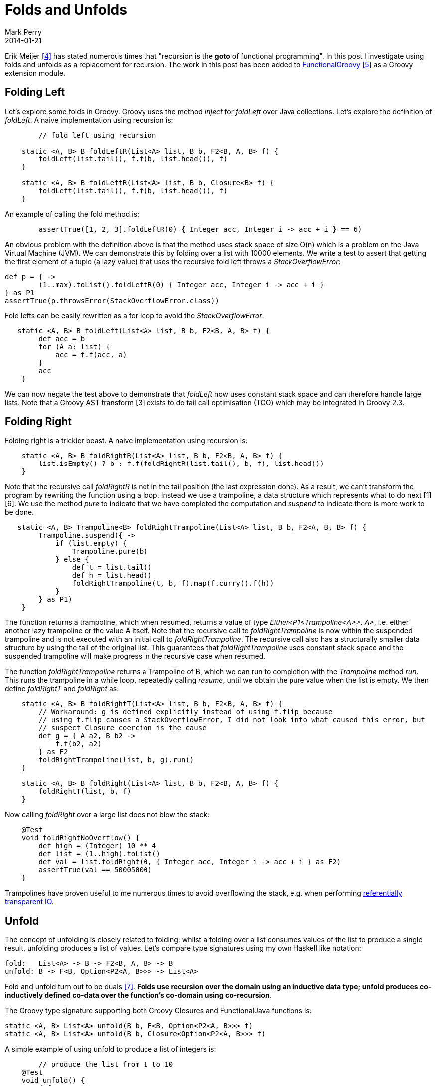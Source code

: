 = Folds and Unfolds
Mark Perry
2014-01-21
:jbake-type: post
:jbake-tags: Groovy, Fold, Unfold
:jbake-status: published

Erik Meijer <<4>> has stated numerous times that "recursion is the *goto* of functional programming".  In this post I investigate using folds and unfolds as a replacement for recursion.  The work in this post has been added to https://github.com/mperry/functionalgroovy[FunctionalGroovy] <<5>> as a Groovy extension module.

+++++
<!-- more -->
+++++

== Folding Left

Let's explore some folds in Groovy.  Groovy uses the method _inject_ for _foldLeft_ over Java collections.  Let's explore the definition of _foldLeft_.  A naive implementation using recursion is:

[source,groovy,numbered]
----
	// fold left using recursion

    static <A, B> B foldLeftR(List<A> list, B b, F2<B, A, B> f) {
        foldLeft(list.tail(), f.f(b, list.head()), f)
    }

    static <A, B> B foldLeftR(List<A> list, B b, Closure<B> f) {
    	foldLeft(list.tail(), f.f(b, list.head()), f)
    }
----

An example of calling the fold method is:

[source,groovy,numbered]
----
	assertTrue([1, 2, 3].foldLeftR(0) { Integer acc, Integer i -> acc + i } == 6)
----

An obvious problem with the definition above is that the method uses stack space of size O(n) which is a problem on
the Java Virtual Machine (JVM).  We can demonstrate this by folding over a list with 10000 elements.  We write a test
 to assert that getting the first element of a tuple (a lazy value) that uses the recursive fold left throws a
 _StackOverflowError_:

[source,groovy,numbered]
----
def p = { ->
	(1..max).toList().foldLeftR(0) { Integer acc, Integer i -> acc + i }
} as P1
assertTrue(p.throwsError(StackOverflowError.class))
----

Fold lefts can be easily rewritten as a for loop to avoid the _StackOverflowError_.

[source,groovy,numbered]
----
   static <A, B> B foldLeft(List<A> list, B b, F2<B, A, B> f) {
        def acc = b
        for (A a: list) {
            acc = f.f(acc, a)
        }
        acc
    }
----

We can now negate the test above to demonstrate that _foldLeft_ now uses constant stack space and can therefore handle large lists.  Note that a Groovy AST transform [3] exists to do tail call optimisation (TCO) which may be integrated in Groovy 2.3.

== Folding Right

Folding right is a trickier beast.  A naive implementation using recursion is:

[source,groovy,numbered]
----
    static <A, B> B foldRightR(List<A> list, B b, F2<B, A, B> f) {
        list.isEmpty() ? b : f.f(foldRightR(list.tail(), b, f), list.head())
    }
----

Note that the recursive call _foldRightR_ is not in the tail position (the last expression done).  As a result,
we can't transform the program by rewriting the function using a loop.  Instead we use a trampoline,
a data structure which represents what to do next [1] [6].  We use the method _pure_ to indicate that we have completed the computation and _suspend_ to indicate there is more work to be done.

[source,groovy,numbered]
----
   static <A, B> Trampoline<B> foldRightTrampoline(List<A> list, B b, F2<A, B, B> f) {
        Trampoline.suspend({ ->
            if (list.empty) {
                Trampoline.pure(b)
            } else {
                def t = list.tail()
                def h = list.head()
                foldRightTrampoline(t, b, f).map(f.curry().f(h))
            }
        } as P1)
    }
----

The function returns a trampoline, which when resumed, returns a value of type _Either&lt;P1&lt;Trampoline&lt;A&gt;&gt;, A&gt;_, i.e. either another lazy trampoline or the value A itself.  Note that the recursive call to _foldRightTrampoline_ is now within the suspended trampoline and is not executed with an initial call to _foldRightTrampoline_.  The recursive call also has a structurally smaller data structure by using the tail of the original list.  This guarantees that _foldRightTrampoline_ uses constant stack space and the suspended trampoline will make progress in the recursive case when resumed.

The function _foldRightTrampoline_ returns a Trampoline of B, which we can run to completion with the _Trampoline_ method _run_.  This runs the trampoline in a while loop, repeatedly calling _resume_, until we obtain the pure value when the list is empty.  We then define _foldRightT_ and _foldRight_ as:

[source,groovy,numbered]
----
    static <A, B> B foldRightT(List<A> list, B b, F2<B, A, B> f) {
        // Workaround: g is defined explicitly instead of using f.flip because
        // using f.flip causes a StackOverflowError, I did not look into what caused this error, but
        // suspect Closure coercion is the cause
        def g = { A a2, B b2 ->
            f.f(b2, a2)
        } as F2
        foldRightTrampoline(list, b, g).run()
    }

    static <A, B> B foldRight(List<A> list, B b, F2<B, A, B> f) {
    	foldRightT(list, b, f)
    }
----

Now calling _foldRight_ over a large list does not blow the stack:

[source,groovy,numbered]
----
    @Test
    void foldRightNoOverflow() {
        def high = (Integer) 10 ** 4
        def list = (1..high).toList()
        def val = list.foldRight(0, { Integer acc, Integer i -> acc + i } as F2)
        assertTrue(val == 50005000)
    }
----

Trampolines have proven useful to me numerous times to avoid overflowing the stack, e.g. when performing link:../../2014/01/referentially-transparent-io.html[referentially transparent IO].


== Unfold

The concept of unfolding is closely related to folding: whilst a folding over a list consumes values of the list to produce a single result, unfolding produces a list of values.  Let's compare type signatures using my own Haskell like notation:

[source,groovy,numbered]
----
fold:   List<A> -> B -> F2<B, A, B> -> B
unfold: B -> F<B, Option<P2<A, B>>> -> List<A>
----

Fold and unfold turn out to be duals <<7>>.  *Folds use recursion over the domain using an inductive data type; unfold produces co-inductively defined co-data over the function's co-domain using co-recursion*.

The Groovy type signature supporting both Groovy Closures and FunctionalJava functions is:

[source,groovy,numbered]
----
static <A, B> List<A> unfold(B b, F<B, Option<P2<A, B>>> f)
static <A, B> List<A> unfold(B b, Closure<Option<P2<A, B>>> f)
----

A simple example of using unfold to produce a list of integers is:

[source,groovy,numbered]
----
	// produce the list from 1 to 10
    @Test
    void unfold() {
        def max = 10
        def list = List.unfold(1, { Integer seed ->
            seed > max ? none() : some(P.p(seed, seed + 1))
        } as F)
        assertTrue(list == (1..max).toList())
    }
----

This example produces a finite list, however this technique works equally well to produce a lazy infinite stream of values.  The example below creates the infinite fibonacci sequence and then takes the first ten elements.

[source,groovy,numbered]
----
    @Test
    void fib() {
        def s = Stream.unfold(p(1, 1)) { P2<Integer, Integer> p ->
            def low = p._1()
            def high = p._2()
            some(P.p(low, P.p(high, low + high)))
        }
        def list = s.take(10).toJavaList()
        def expected = [1, 1, 2, 3, 5, 8, 13, 21, 34, 55]
        assertTrue(list == expected)
    }
----

== Conclusion

In this post we have explored the implementation of foldLeft and foldRight, both avoided the use of recursion to ensure the use of constant stack space.  We also looked at unfold, the dual of fold, to produce both finite and infinite data.

== Bibliography

[bibliography]
* [[[1]]] 'Tail Call Elimination in Scala Monads', http://apocalisp.wordpress.com/2011/10/26/tail-call-elimination-in-scala-monads/.
* [[[2]]] Unfolds (Anamorphisms) on Wikipedia, https://en.wikipedia.org/wiki/Unfold_(higher-order_function).
* [[[3]]] Tail Recursion Optimization with Groovy's AST Transformations, http://blog.johanneslink.net/2011/02/11/tail-recursion-optimization-with-groovys-ast-transformations/.
* [[[4]]] Erik Meijer, https://en.wikipedia.org/wiki/Erik_Meijer_(computer_scientist).
* [[[5]]] FunctionalGroovy, https://github.com/mperry/functionalgroovy.
* [[[6]]] FunctionalJava Trampoline implementation, https://github.com/functionaljava/functionaljava/blob/master/core/src/main/java/fj/control/Trampoline.java
* [[[7]]] Categorical Dual on Wikipedia, https://en.wikipedia.org/wiki/Categorical_dual
* [[[8]]] Folds and Unfolds All Around Us, http://conal.net/talks/folds-and-unfolds.pdf.
* [[[9]]] Stackless Scala With Free Monads, http://blog.higher-order.com/assets/trampolines.pdf


